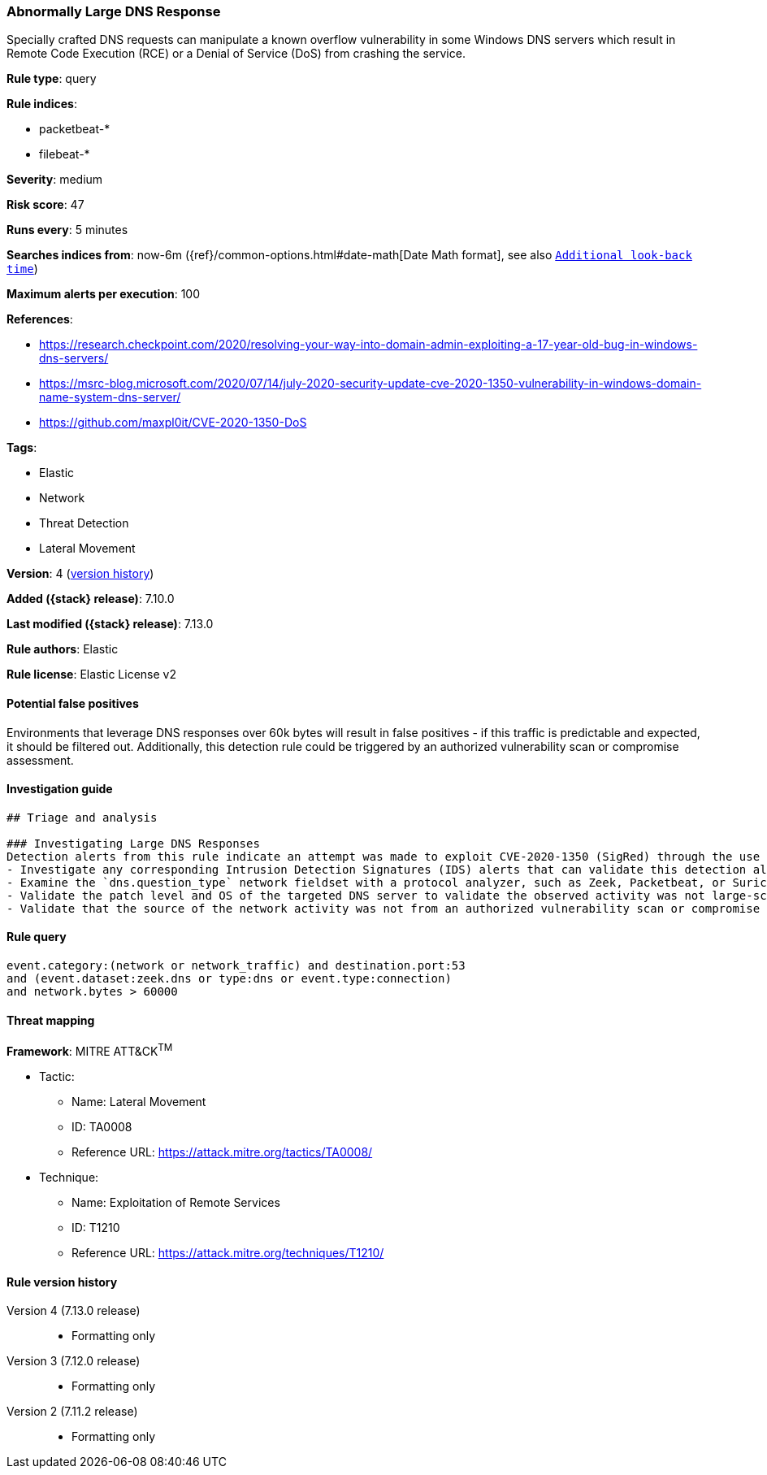 [[abnormally-large-dns-response]]
=== Abnormally Large DNS Response

Specially crafted DNS requests can manipulate a known overflow vulnerability in some Windows DNS servers which result in Remote Code Execution (RCE) or a Denial of Service (DoS) from crashing the service.

*Rule type*: query

*Rule indices*:

* packetbeat-*
* filebeat-*

*Severity*: medium

*Risk score*: 47

*Runs every*: 5 minutes

*Searches indices from*: now-6m ({ref}/common-options.html#date-math[Date Math format], see also <<rule-schedule, `Additional look-back time`>>)

*Maximum alerts per execution*: 100

*References*:

* https://research.checkpoint.com/2020/resolving-your-way-into-domain-admin-exploiting-a-17-year-old-bug-in-windows-dns-servers/
* https://msrc-blog.microsoft.com/2020/07/14/july-2020-security-update-cve-2020-1350-vulnerability-in-windows-domain-name-system-dns-server/
* https://github.com/maxpl0it/CVE-2020-1350-DoS

*Tags*:

* Elastic
* Network
* Threat Detection
* Lateral Movement

*Version*: 4 (<<abnormally-large-dns-response-history, version history>>)

*Added ({stack} release)*: 7.10.0

*Last modified ({stack} release)*: 7.13.0

*Rule authors*: Elastic

*Rule license*: Elastic License v2

==== Potential false positives

Environments that leverage DNS responses over 60k bytes will result in false positives - if this traffic is predictable and expected, it should be filtered out. Additionally, this detection rule could be triggered by an authorized vulnerability scan or compromise assessment.

==== Investigation guide


[source,markdown]
----------------------------------
## Triage and analysis

### Investigating Large DNS Responses
Detection alerts from this rule indicate an attempt was made to exploit CVE-2020-1350 (SigRed) through the use of large DNS responses on a Windows DNS server. Here are some possible avenues of investigation:
- Investigate any corresponding Intrusion Detection Signatures (IDS) alerts that can validate this detection alert.
- Examine the `dns.question_type` network fieldset with a protocol analyzer, such as Zeek, Packetbeat, or Suricata, for `SIG` or `RRSIG` data.
- Validate the patch level and OS of the targeted DNS server to validate the observed activity was not large-scale Internet vulnerability scanning.
- Validate that the source of the network activity was not from an authorized vulnerability scan or compromise assessment.
----------------------------------


==== Rule query


[source,js]
----------------------------------
event.category:(network or network_traffic) and destination.port:53
and (event.dataset:zeek.dns or type:dns or event.type:connection)
and network.bytes > 60000
----------------------------------

==== Threat mapping

*Framework*: MITRE ATT&CK^TM^

* Tactic:
** Name: Lateral Movement
** ID: TA0008
** Reference URL: https://attack.mitre.org/tactics/TA0008/
* Technique:
** Name: Exploitation of Remote Services
** ID: T1210
** Reference URL: https://attack.mitre.org/techniques/T1210/

[[abnormally-large-dns-response-history]]
==== Rule version history

Version 4 (7.13.0 release)::
* Formatting only

Version 3 (7.12.0 release)::
* Formatting only

Version 2 (7.11.2 release)::
* Formatting only

